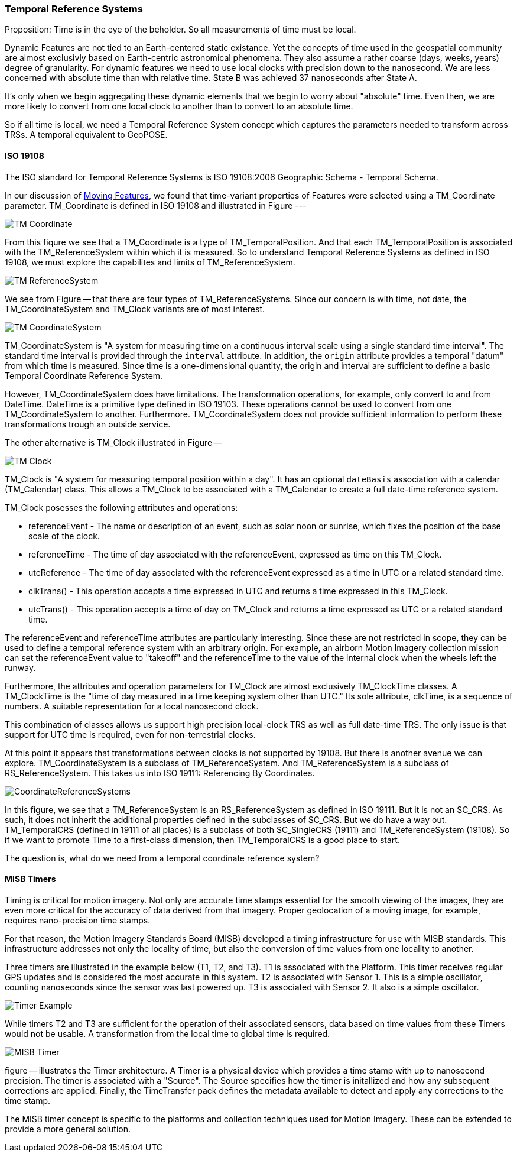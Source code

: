 === Temporal Reference Systems

Proposition: Time is in the eye of the beholder.  So all measurements of time must be local.

Dynamic Features are not tied to an Earth-centered static existance. Yet the concepts of time used in the geospatial community are almost exclusivly based on Earth-centric astronomical phenomena. They also assume a rather coarse (days, weeks, years) degree of granularity. For dynamic features we need to use local clocks with precision down to the nanosecond. We are less concerned with absolute time than with relative time. State B was achieved 37 nanoseconds after State A.  

It's only when we begin aggregating these dynamic elements that we begin to worry about "absolute" time. Even then, we are more likely to convert from one local clock to another than to convert to an absolute time. 

So if all time is local, we need a Temporal Reference System concept which captures the parameters needed to transform across TRSs. A temporal equivalent to GeoPOSE.

==== ISO 19108

The ISO standard for Temporal Reference Systems is ISO 19108:2006 Geographic Schema - Temporal Schema.

In our discussion of <<moving_features_section,Moving Features>>, we found that time-variant properties of Features were selected using a TM_Coordinate parameter. TM_Coordinate is defined in ISO 19108 and illustrated in Figure ---

image::./images/TM_Coordinate.png[]

From this fiqure we see that a TM_Coordinate is a type of TM_TemporalPosition. And that each TM_TemporalPosition is associated with the TM_ReferenceSystem within which it is measured. So to understand Temporal Reference Systems as defined in ISO 19108, we must explore the capabilites and limits of TM_ReferenceSystem. 

image::./images/TM_ReferenceSystem.png[]

We see from Figure -- that there are four types of TM_ReferenceSystems. Since our concern is with time, not date, the TM_CoordinateSystem and TM_Clock variants are of most interest.

image::./images/TM_CoordinateSystem.png[]

TM_CoordinateSystem is "A system for measuring time on a continuous interval scale using a single standard time interval". The standard time interval is provided through the `interval` attribute. In addition, the `origin` attribute provides a temporal "datum" from which time is measured. Since time is a one-dimensional quantity, the origin and interval are sufficient to define a basic Temporal Coordinate Reference System.

However, TM_CoordinateSystem does have limitations. The transformation operations, for example, only convert to and from DateTime. DateTime is a primitive type defined in ISO 19103. These operations cannot be used to convert from one TM_CoordinateSystem to another. Furthermore. TM_CoordinateSystem does not provide sufficient information to perform these transformations trough an outside service.  

The other alternative is TM_Clock illustrated in Figure --

image::./images/TM_Clock.png[]

TM_Clock is "A system for measuring temporal position within a day". It has an optional `dateBasis` association with a calendar (TM_Calendar) class. This allows a TM_Clock to be associated with a TM_Calendar to create a full date-time reference system.

TM_Clock posesses the following attributes and operations:

* referenceEvent - The name or description of an event, such as solar noon or sunrise, which fixes the position of the base scale of the clock.
* referenceTime - The time of day associated with the referenceEvent, expressed as time on this TM_Clock.
* utcReference - The time of day associated with the referenceEvent expressed as a time in UTC or a related standard time.
* clkTrans() - This operation accepts a time expressed in UTC and returns a time expressed in this TM_Clock.
* utcTrans() - This operation accepts a time of day on TM_Clock and returns a time expressed as UTC or a related standard time.

The referenceEvent and referenceTime attributes are particularly interesting. Since these are not restricted in scope, they can be used to define a temporal reference system with an arbitrary origin. For example, an airborn Motion Imagery collection mission can set the referenceEvent value to "takeoff" and the referenceTime to the value of the internal clock when the wheels left the runway.

Furthermore, the attributes and operation parameters for TM_Clock are almost exclusively TM_ClockTime classes. A TM_ClockTime is the "time of day measured in a time keeping system other than UTC." Its sole attribute, clkTime, is a sequence of numbers. A suitable representation for a local nanosecond clock.

This combination of classes allows us support high precision local-clock TRS as well as full date-time TRS. The only issue is that support for UTC time is required, even for non-terrestrial clocks.

At this point it appears that transformations between clocks is not supported by 19108. But there is another avenue we can explore. TM_CoordinateSystem is a subclass of TM_ReferenceSystem. And TM_ReferenceSystem is a subclass of RS_ReferenceSystem. This takes us into ISO 19111: Referencing By Coordinates.

image::images/CoordinateReferenceSystems.png[]

In this figure, we see that a TM_ReferenceSystem is an RS_ReferenceSystem as defined in ISO 19111. But it is not an SC_CRS. As such, it does not inherit the additional properties defined in the subclasses of SC_CRS. But we do have a way out. TM_TemporalCRS (defined in 19111 of all places) is a subclass of both SC_SingleCRS (19111) and TM_ReferenceSystem (19108). So if we want to promote Time to a first-class dimension, then TM_TemporalCRS is a good place to start.

The question is, what do we need from a temporal coordinate reference system?

==== MISB Timers

Timing is critical for motion imagery. Not only are accurate time stamps essential for the smooth viewing of the images, they are even more critical for the accuracy of data derived from that imagery. Proper geolocation of a moving image, for example, requires nano-precision time stamps.

For that reason, the Motion Imagery Standards Board (MISB) developed a timing infrastructure for use with MISB standards. This infrastructure addresses not only the locality of time, but also the conversion of time values from one locality to another.

Three timers are illustrated in the example below (T1, T2, and T3). T1 is associated with the Platform. This timer receives regular GPS updates and is considered the most accurate in this system. T2 is associated with Sensor 1. This is a simple oscillator, counting nanoseconds since the sensor was last powered up. T3 is associated with Sensor 2. It also is a simple oscillator.  

image::./images/Timer_Example.png[]

While timers T2 and T3 are sufficient for the operation of their associated sensors, data based on time values from these Timers would not be usable. A transformation from the local time to global time is required.

image::images/MISB_Timer.png[]

figure -- illustrates the Timer architecture. A Timer is a physical device which provides a time stamp with up to nanosecond precision. The timer is associated with a "Source". The Source specifies how the timer is initallized and how any subsequent corrections are applied. Finally, the TimeTransfer pack defines the metadata available to detect and apply any corrections to the time stamp.

The MISB timer concept is specific to the platforms and collection techniques used for Motion Imagery. These can be extended to provide a more general solution.

